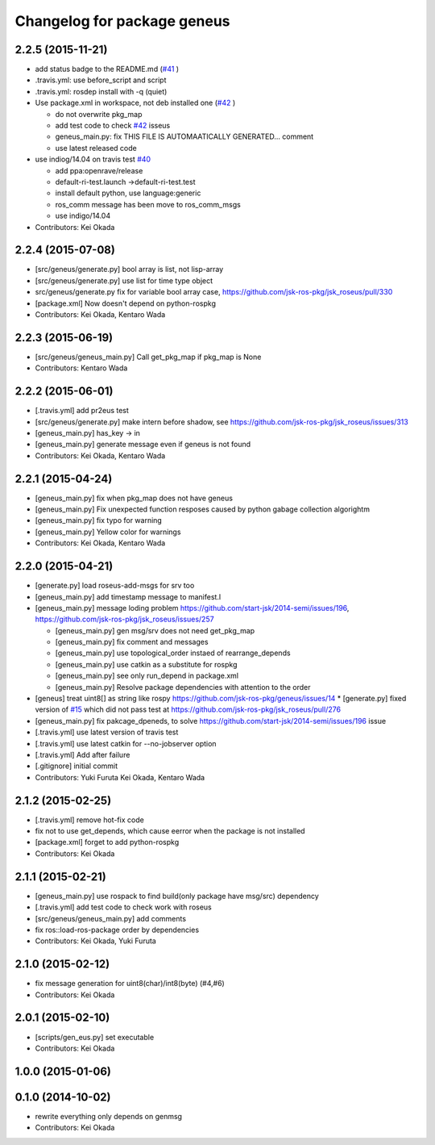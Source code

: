 ^^^^^^^^^^^^^^^^^^^^^^^^^^^^
Changelog for package geneus
^^^^^^^^^^^^^^^^^^^^^^^^^^^^

2.2.5 (2015-11-21)
------------------
* add status badge to the README.md (`#41 <https://github.com/jsk-ros-pkg/geneus/issues/41>`_ )
* .travis.yml: use before_script and script
* .travis.yml: rosdep install with -q (quiet)

* Use package.xml in workspace, not deb installed one (`#42 <https://github.com/jsk-ros-pkg/geneus/issues/42>`_ )
  
  * do not overwrite pkg_map
  * add test code to check `#42 <https://github.com/jsk-ros-pkg/geneus/issues/42>`_ isseus
  * geneus_main.py: fix THIS FILE IS AUTOMAATICALLY GENERATED... comment
  * use latest released code

* use indiog/14.04 on travis test `#40 <https://github.com/jsk-ros-pkg/geneus/issues/40>`_ 

  * add ppa:openrave/release
  * default-ri-test.launch ->default-ri-test.test
  * install default python, use language:generic
  * ros_comm message has been move to ros_comm_msgs
  * use indigo/14.04

* Contributors: Kei Okada

2.2.4 (2015-07-08)
------------------
* [src/geneus/generate.py] bool array is list, not lisp-array
* [src/geneus/generate.py] use list for time type object
* src/geneus/generate.py fix for variable bool array case, https://github.com/jsk-ros-pkg/jsk_roseus/pull/330
* [package.xml] Now doesn't depend on python-rospkg
* Contributors: Kei Okada, Kentaro Wada

2.2.3 (2015-06-19)
------------------
* [src/geneus/geneus_main.py] Call get_pkg_map if pkg_map is None
* Contributors: Kentaro Wada

2.2.2 (2015-06-01)
------------------
* [.travis.yml] add pr2eus test
* [src/geneus/generate.py] make intern before shadow, see https://github.com/jsk-ros-pkg/jsk_roseus/issues/313
* [geneus_main.py] has_key -> in
* [geneus_main.py] generate message even if geneus is not found
* Contributors: Kei Okada, Kentaro Wada

2.2.1 (2015-04-24)
------------------
* [geneus_main.py] fix when pkg_map does not have geneus
* [geneus_main.py] Fix unexpected function resposes caused by python gabage collection algorightm
* [geneus_main.py] fix typo for warning
* [geneus_main.py] Yellow color for warnings
* Contributors: Kei Okada, Kentaro Wada

2.2.0 (2015-04-21)
------------------

* [generate.py] load roseus-add-msgs for srv too
* [geneus_main.py] add timestamp message to manifest.l

* [geneus_main.py] message loding problem https://github.com/start-jsk/2014-semi/issues/196, https://github.com/jsk-ros-pkg/jsk_roseus/issues/257

  * [geneus_main.py] gen msg/srv does not need get_pkg_map
  * [geneus_main.py] fix comment and messages
  * [geneus_main.py] use topological_order instaed of rearrange_depends
  * [geneus_main.py] use catkin as a substitute for rospkg
  * [geneus_main.py] see only run_depend in package.xml
  * [geneus_main.py] Resolve package dependencies with attention to the order

* [geneus] treat uint8[] as string like rospy https://github.com/jsk-ros-pkg/geneus/issues/14
  * [generate.py] fixed version of `#15 <https://github.com/jsk-ros-pkg/geneus/issues/15>`_ which did not pass test at  https://github.com/jsk-ros-pkg/jsk_roseus/pull/276
* [geneus_main.py] fix pakcage_dpeneds, to solve https://github.com/start-jsk/2014-semi/issues/196 issue
* [.travis.yml] use latest version of travis test
* [.travis.yml] use latest catkin for --no-jobserver option
* [.travis.yml] Add after failure
* [.gitignore] initial commit

* Contributors: Yuki Furuta Kei Okada, Kentaro Wada

2.1.2 (2015-02-25)
------------------
* [.travis.yml] remove hot-fix code
* fix not to use get_depends, which cause eerror when the package is not installed
* [package.xml] forget to add python-rospkg
* Contributors: Kei Okada

2.1.1 (2015-02-21)
------------------
* [geneus_main.py] use rospack to find build(only package have msg/src) dependency
* [.travis.yml] add test code to check work with roseus
* [src/geneus/geneus_main.py] add comments
* fix ros::load-ros-package order by dependencies
* Contributors: Kei Okada, Yuki Furuta

2.1.0 (2015-02-12)
------------------
* fix message generation for uint8(char)/int8(byte) (#4,#6)
* Contributors: Kei Okada

2.0.1 (2015-02-10)
------------------
* [scripts/gen_eus.py] set executable
* Contributors: Kei Okada

1.0.0 (2015-01-06)
------------------

0.1.0 (2014-10-02)
------------------
* rewrite everything only depends on genmsg
* Contributors: Kei Okada

